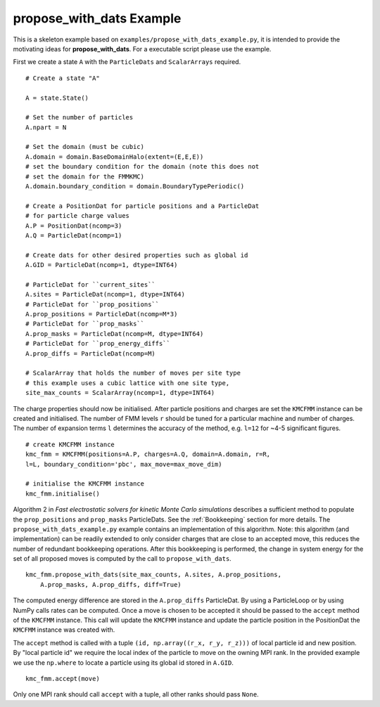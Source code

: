 **propose_with_dats** Example
=============================

.. highlight:: python


This is a skeleton example based on ``examples/propose_with_dats_example.py``, it is intended to provide the motivating ideas for **propose_with_dats**. For a executable script please use the example.

First we create a state ``A`` with the ``ParticleDats`` and ``ScalarArrays`` required.

::

    # Create a state "A"

    A = state.State()
    
    # Set the number of particles
    A.npart = N

    # Set the domain (must be cubic)
    A.domain = domain.BaseDomainHalo(extent=(E,E,E))
    # set the boundary condition for the domain (note this does not
    # set the domain for the FMMKMC)
    A.domain.boundary_condition = domain.BoundaryTypePeriodic()
    
    # Create a PositionDat for particle positions and a ParticleDat
    # for particle charge values
    A.P = PositionDat(ncomp=3)
    A.Q = ParticleDat(ncomp=1)

    # Create dats for other desired properties such as global id
    A.GID = ParticleDat(ncomp=1, dtype=INT64)
    
    # ParticleDat for ``current_sites``
    A.sites = ParticleDat(ncomp=1, dtype=INT64)
    # ParticleDat for ``prop_positions``
    A.prop_positions = ParticleDat(ncomp=M*3)
    # ParticleDat for ``prop_masks``
    A.prop_masks = ParticleDat(ncomp=M, dtype=INT64)
    # ParticleDat for ``prop_energy_diffs``
    A.prop_diffs = ParticleDat(ncomp=M)

    # ScalarArray that holds the number of moves per site type
    # this example uses a cubic lattice with one site type,
    site_max_counts = ScalarArray(ncomp=1, dtype=INT64)


The charge properties should now be initialised. After particle positions and charges are set the ``KMCFMM`` instance can be created and initialised. The number of FMM levels ``r`` should be tuned for a particular machine and number of charges. The number of expansion terms ``l`` determines the accuracy of the method, e.g. ``l=12`` for ~4-5 significant figures.

::
    
    # create KMCFMM instance
    kmc_fmm = KMCFMM(positions=A.P, charges=A.Q, domain=A.domain, r=R,
    l=L, boundary_condition='pbc', max_move=max_move_dim)

    # initialise the KMCFMM instance
    kmc_fmm.initialise()


Algorithm 2 in  *Fast electrostatic solvers for kinetic Monte Carlo simulations* describes a sufficient method to populate the ``prop_positions`` and ``prop_masks`` ParticleDats.
See the :ref:`Bookkeeping` section for more details. The ``propose_with_dats_example.py`` example contains an implementation of this algorithm. Note: this algorithm (and implementation) can be readily extended to only consider charges that are close to an accepted move, this reduces the number of redundant bookkeeping operations.
After this bookkeeping is performed, the change in system energy for the set of all proposed moves is computed by the call to ``propose_with_dats``.

::

    kmc_fmm.propose_with_dats(site_max_counts, A.sites, A.prop_positions,
        A.prop_masks, A.prop_diffs, diff=True)


The computed energy difference are stored in the ``A.prop_diffs`` ParticleDat. By using a ParticleLoop or by using NumPy calls rates can be computed. Once a move is chosen to be accepted it should be passed to the ``accept``  method of the ``KMCFMM`` instance. This call will update the ``KMCFMM`` instance and update the particle position in the PositionDat the ``KMCFMM`` instance was created with.

The ``accept`` method is called with a tuple ``(id, np.array((r_x, r_y, r_z)))`` of local particle id and new position. By "local particle id" we require the local index of the particle to move on the owning MPI rank. In the provided example we use the ``np.where`` to locate a particle using its global id stored in ``A.GID``.

::

    kmc_fmm.accept(move)

Only one MPI rank should call ``accept`` with a tuple, all other ranks should pass ``None``.



